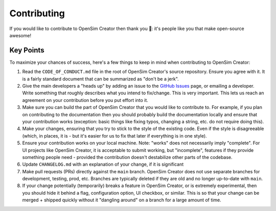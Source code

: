 Contributing
============

If you would like to contribute to OpenSim Creator then thank you 🥰: it's people like you
that make open-source awesome!

Key Points
----------

To maximize your chances of success, here's a few things to keep in mind when contributing to
OpenSim Creator:

1. Read the ``CODE_OF_CONDUCT.md`` file in the root of OpenSim Creator's source
   repository. Ensure you agree with it. It is a fairly standard document that
   can be summarized as "don't be a jerk".

2. Give the main developers a "heads up" by adding an issue to the `GitHub Issues`_
   page, or emailing a developer. Write something that roughly describes what
   you intend to fix/change. This is very important. This lets us reach an
   agreement on your contribution before you put effort into it.

3. Make sure you can build the part of OpenSim Creator that you would like to contribute to.
   For example, if you plan on contributing to the documentation then you should probably
   build the documentation locally and ensure that your contribution works (exception:
   basic things like fixing typos, changing a string, etc. do not require doing this).

4. Make your changes, ensuring that you try to stick to the style of the existing code. Even if
   the style is disagreeable (which, in places, it is - but it's easier for us to fix that later
   if everything is in one style).

5. Ensure your contribution works on your local machine. Note: "works" does not
   necessarily imply "complete". For UI projects like OpenSim Creator, it is acceptable to
   submit working, but "incomplete", features if they provide something people need - provided
   the contribution doesn't destabilize other parts of the codebase.

6. Update ``CHANGELOG.md`` with an explanation of your change, if it is significant

7. Make pull requests (PRs) directly against the ``main`` branch. OpenSim Creator does not use
   separate branches for development, testing, prod, etc. Branches are typically deleted if they
   are old and no longer up-to-date with ``main``.

8. If your change potentially (temporarily) breaks a feature in OpenSim Creator, or is extremely
   experimental, then you should hide it behind a flag, configuration option, UI checkbox,
   or similar. This is so that your change can be merged + shipped quickly without it "dangling
   around" on a branch for a large amount of time.

.. _GitHub Issues: https://github.com/ComputationalBiomechanicsLab/opensim-creator/issues
